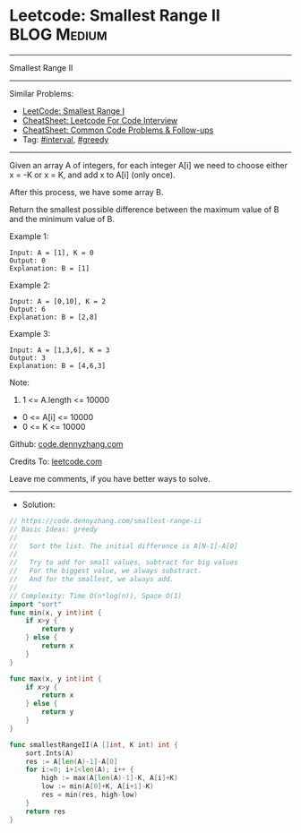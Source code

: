 * Leetcode: Smallest Range II                                    :BLOG:Medium:
#+STARTUP: showeverything
#+OPTIONS: toc:nil \n:t ^:nil creator:nil d:nil
:PROPERTIES:
:type:     interval, greedy, redo
:END:
---------------------------------------------------------------------
Smallest Range II
---------------------------------------------------------------------
#+BEGIN_HTML
<a href="https://github.com/dennyzhang/code.dennyzhang.com/tree/master/problems/smallest-range-ii"><img align="right" width="200" height="183" src="https://www.dennyzhang.com/wp-content/uploads/denny/watermark/github.png" /></a>
#+END_HTML
Similar Problems:
- [[https://code.dennyzhang.com/smallest-range-i][LeetCode: Smallest Range I]]
- [[https://cheatsheet.dennyzhang.com/cheatsheet-leetcode-A4][CheatSheet: Leetcode For Code Interview]]
- [[https://cheatsheet.dennyzhang.com/cheatsheet-followup-A4][CheatSheet: Common Code Problems & Follow-ups]]
- Tag: [[https://code.dennyzhang.com/review-interval][#interval]], [[https://code.dennyzhang.com/review-greedy][#greedy]]
---------------------------------------------------------------------
Given an array A of integers, for each integer A[i] we need to choose either x = -K or x = K, and add x to A[i] (only once).

After this process, we have some array B.

Return the smallest possible difference between the maximum value of B and the minimum value of B.
 
Example 1:
#+BEGIN_EXAMPLE
Input: A = [1], K = 0
Output: 0
Explanation: B = [1]
#+END_EXAMPLE

Example 2:
#+BEGIN_EXAMPLE
Input: A = [0,10], K = 2
Output: 6
Explanation: B = [2,8]
#+END_EXAMPLE

Example 3:
#+BEGIN_EXAMPLE
Input: A = [1,3,6], K = 3
Output: 3
Explanation: B = [4,6,3]
#+END_EXAMPLE
 
Note:

1. 1 <= A.length <= 10000
- 0 <= A[i] <= 10000
- 0 <= K <= 10000

Github: [[https://github.com/dennyzhang/code.dennyzhang.com/tree/master/problems/smallest-range-ii][code.dennyzhang.com]]

Credits To: [[https://leetcode.com/problems/smallest-range-ii/description/][leetcode.com]]

Leave me comments, if you have better ways to solve.
---------------------------------------------------------------------
- Solution:

#+BEGIN_SRC go
// https://code.dennyzhang.com/smallest-range-ii
// Basic Ideas: greedy
//
//   Sort the list. The initial difference is A[N-1]-A[0]
//
//   Try to add for small values, subtract for big values
//   For the biggest value, we always substract. 
//   And for the smallest, we always add.
//
// Complexity: Time O(n*log(n)), Space O(1)
import "sort"
func min(x, y int)int {
    if x>y {
        return y
    } else {
        return x
    }
}

func max(x, y int)int {
    if x>y {
        return x
    } else {
        return y
    }
}

func smallestRangeII(A []int, K int) int {
    sort.Ints(A)
    res := A[len(A)-1]-A[0]
    for i:=0; i+1<len(A); i++ {
        high := max(A[len(A)-1]-K, A[i]+K)
        low := min(A[0]+K, A[i+1]-K)
        res = min(res, high-low)
    }
    return res
}
#+END_SRC

#+BEGIN_HTML
<div style="overflow: hidden;">
<div style="float: left; padding: 5px"> <a href="https://www.linkedin.com/in/dennyzhang001"><img src="https://www.dennyzhang.com/wp-content/uploads/sns/linkedin.png" alt="linkedin" /></a></div>
<div style="float: left; padding: 5px"><a href="https://github.com/dennyzhang"><img src="https://www.dennyzhang.com/wp-content/uploads/sns/github.png" alt="github" /></a></div>
<div style="float: left; padding: 5px"><a href="https://www.dennyzhang.com/slack" target="_blank" rel="nofollow"><img src="https://www.dennyzhang.com/wp-content/uploads/sns/slack.png" alt="slack"/></a></div>
</div>
#+END_HTML
